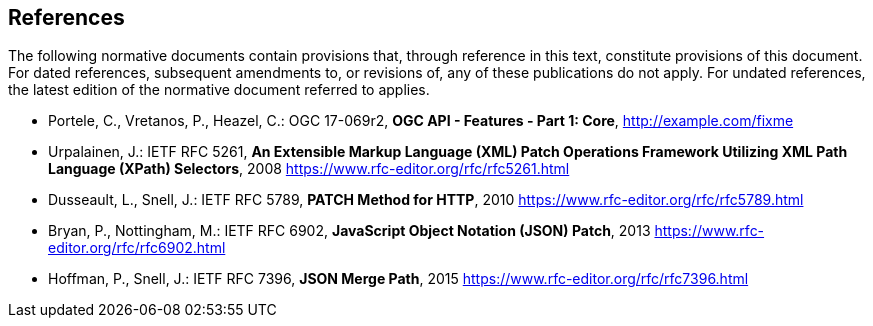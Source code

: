== References

The following normative documents contain provisions that, through reference in this text, constitute provisions of this document. For dated references, subsequent amendments to, or revisions of, any of these publications do not apply. For undated references, the latest edition of the normative document referred to applies.

* [[OAFeat-1]] Portele, C., Vretanos, P., Heazel, C.: OGC 17-069r2, *OGC API - Features - Part 1: Core*, http://example.com/fixme

* [[rfc5261]] Urpalainen, J.: IETF RFC 5261, *An Extensible Markup Language (XML) Patch Operations Framework Utilizing XML Path Language (XPath) Selectors*, 2008 https://www.rfc-editor.org/rfc/rfc5261.html

* [[rfc5789]] Dusseault, L., Snell, J.: IETF RFC 5789, *PATCH Method for HTTP*, 2010 https://www.rfc-editor.org/rfc/rfc5789.html

* [[rfc6902]] Bryan, P., Nottingham, M.: IETF RFC 6902, *JavaScript Object Notation (JSON) Patch*, 2013 https://www.rfc-editor.org/rfc/rfc6902.html

* [[rfc7396]]  Hoffman, P., Snell, J.: IETF RFC 7396, *JSON Merge Path*, 2015 https://www.rfc-editor.org/rfc/rfc7396.html
